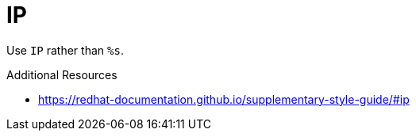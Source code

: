 :navtitle: IP
:keywords: reference, rule, IP

= IP

Use `IP` rather than `%s`.

.Additional Resources

* link:https://redhat-documentation.github.io/supplementary-style-guide/#ip[]


